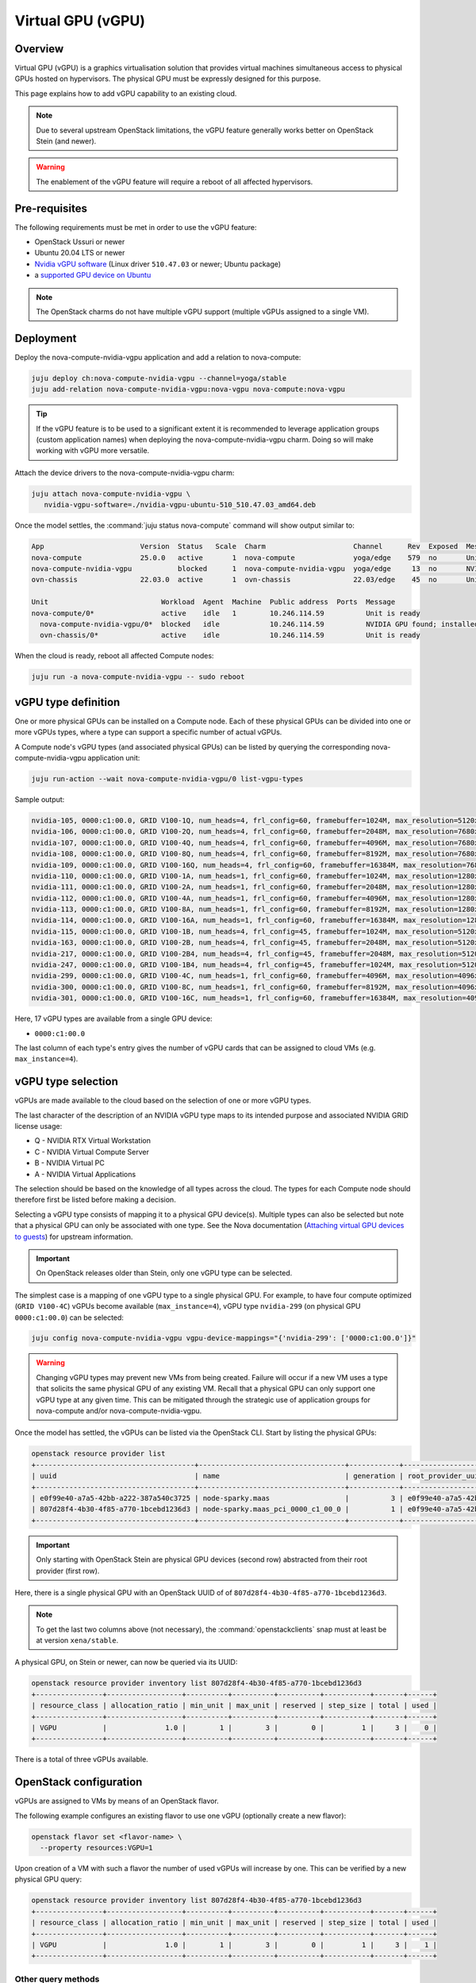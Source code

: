 ==================
Virtual GPU (vGPU)
==================

Overview
--------

Virtual GPU (vGPU) is a graphics virtualisation solution that provides virtual
machines simultaneous access to physical GPUs hosted on hypervisors. The
physical GPU must be expressly designed for this purpose.

This page explains how to add vGPU capability to an existing cloud.

.. note::

   Due to several upstream OpenStack limitations, the vGPU feature generally
   works better on OpenStack Stein (and newer).

.. warning::

   The enablement of the vGPU feature will require a reboot of all affected
   hypervisors.

Pre-requisites
--------------

The following requirements must be met in order to use the vGPU feature:

* OpenStack Ussuri or newer
* Ubuntu 20.04 LTS or newer
* `Nvidia vGPU software`_ (Linux driver ``510.47.03`` or newer; Ubuntu package)
* a `supported GPU device on Ubuntu`_

.. note::

   The OpenStack charms do not have multiple vGPU support (multiple vGPUs
   assigned to a single VM).

Deployment
----------

Deploy the nova-compute-nvidia-vgpu application and add a relation to
nova-compute:

.. code-block:: none

   juju deploy ch:nova-compute-nvidia-vgpu --channel=yoga/stable
   juju add-relation nova-compute-nvidia-vgpu:nova-vgpu nova-compute:nova-vgpu

.. tip::

   If the vGPU feature is to be used to a significant extent it is recommended
   to leverage application groups (custom application names) when deploying the
   nova-compute-nvidia-vgpu charm. Doing so will make working with vGPU more
   versatile.

Attach the device drivers to the nova-compute-nvidia-vgpu charm:

.. code-block:: none

   juju attach nova-compute-nvidia-vgpu \
      nvidia-vgpu-software=./nvidia-vgpu-ubuntu-510_510.47.03_amd64.deb

Once the model settles, the :command:`juju status nova-compute` command will
show output similar to:

.. code-block:: console

   App                       Version  Status   Scale  Charm                     Channel      Rev  Exposed  Message
   nova-compute              25.0.0   active       1  nova-compute              yoga/edge    579  no       Unit is ready
   nova-compute-nvidia-vgpu           blocked      1  nova-compute-nvidia-vgpu  yoga/edge     13  no       NVIDIA GPU found; installed NVIDIA software: 510.47.03; reboot required?
   ovn-chassis               22.03.0  active       1  ovn-chassis               22.03/edge    45  no       Unit is ready

   Unit                           Workload  Agent  Machine  Public address  Ports  Message
   nova-compute/0*                active    idle   1        10.246.114.59          Unit is ready
     nova-compute-nvidia-vgpu/0*  blocked   idle            10.246.114.59          NVIDIA GPU found; installed NVIDIA software: 510.47.03; reboot required?
     ovn-chassis/0*               active    idle            10.246.114.59          Unit is ready

When the cloud is ready, reboot all affected Compute nodes:

.. code-block:: none

   juju run -a nova-compute-nvidia-vgpu -- sudo reboot

vGPU type definition
--------------------

One or more physical GPUs can be installed on a Compute node. Each of these
physical GPUs can be divided into one or more vGPUs types, where a type can
support a specific number of actual vGPUs.

A Compute node's vGPU types (and associated physical GPUs) can be listed by
querying the corresponding nova-compute-nvidia-vgpu application unit:

.. code-block:: none

   juju run-action --wait nova-compute-nvidia-vgpu/0 list-vgpu-types

Sample output:

.. code-block:: console

   nvidia-105, 0000:c1:00.0, GRID V100-1Q, num_heads=4, frl_config=60, framebuffer=1024M, max_resolution=5120x2880, max_instance=16
   nvidia-106, 0000:c1:00.0, GRID V100-2Q, num_heads=4, frl_config=60, framebuffer=2048M, max_resolution=7680x4320, max_instance=8
   nvidia-107, 0000:c1:00.0, GRID V100-4Q, num_heads=4, frl_config=60, framebuffer=4096M, max_resolution=7680x4320, max_instance=4
   nvidia-108, 0000:c1:00.0, GRID V100-8Q, num_heads=4, frl_config=60, framebuffer=8192M, max_resolution=7680x4320, max_instance=2
   nvidia-109, 0000:c1:00.0, GRID V100-16Q, num_heads=4, frl_config=60, framebuffer=16384M, max_resolution=7680x4320, max_instance=1
   nvidia-110, 0000:c1:00.0, GRID V100-1A, num_heads=1, frl_config=60, framebuffer=1024M, max_resolution=1280x1024, max_instance=16
   nvidia-111, 0000:c1:00.0, GRID V100-2A, num_heads=1, frl_config=60, framebuffer=2048M, max_resolution=1280x1024, max_instance=8
   nvidia-112, 0000:c1:00.0, GRID V100-4A, num_heads=1, frl_config=60, framebuffer=4096M, max_resolution=1280x1024, max_instance=4
   nvidia-113, 0000:c1:00.0, GRID V100-8A, num_heads=1, frl_config=60, framebuffer=8192M, max_resolution=1280x1024, max_instance=2
   nvidia-114, 0000:c1:00.0, GRID V100-16A, num_heads=1, frl_config=60, framebuffer=16384M, max_resolution=1280x1024, max_instance=1
   nvidia-115, 0000:c1:00.0, GRID V100-1B, num_heads=4, frl_config=45, framebuffer=1024M, max_resolution=5120x2880, max_instance=16
   nvidia-163, 0000:c1:00.0, GRID V100-2B, num_heads=4, frl_config=45, framebuffer=2048M, max_resolution=5120x2880, max_instance=8
   nvidia-217, 0000:c1:00.0, GRID V100-2B4, num_heads=4, frl_config=45, framebuffer=2048M, max_resolution=5120x2880, max_instance=8
   nvidia-247, 0000:c1:00.0, GRID V100-1B4, num_heads=4, frl_config=45, framebuffer=1024M, max_resolution=5120x2880, max_instance=16
   nvidia-299, 0000:c1:00.0, GRID V100-4C, num_heads=1, frl_config=60, framebuffer=4096M, max_resolution=4096x2160, max_instance=4
   nvidia-300, 0000:c1:00.0, GRID V100-8C, num_heads=1, frl_config=60, framebuffer=8192M, max_resolution=4096x2160, max_instance=2
   nvidia-301, 0000:c1:00.0, GRID V100-16C, num_heads=1, frl_config=60, framebuffer=16384M, max_resolution=4096x2160, max_instance=1

Here, 17 vGPU types are available from a single GPU device:

* ``0000:c1:00.0``

The last column of each type's entry gives the number of vGPU cards that can be
assigned to cloud VMs (e.g. ``max_instance=4``).

vGPU type selection
-------------------

vGPUs are made available to the cloud based on the selection of one or more
vGPU types.

The last character of the description of an NVIDIA vGPU type maps to its
intended purpose and associated NVIDIA GRID license usage:

* Q - NVIDIA RTX Virtual Workstation
* C - NVIDIA Virtual Compute Server
* B - NVIDIA Virtual PC
* A - NVIDIA Virtual Applications

The selection should be based on the knowledge of all types across the cloud.
The types for each Compute node should therefore first be listed before making
a decision.

Selecting a vGPU type consists of mapping it to a physical GPU device(s).
Multiple types can also be selected but note that a physical GPU can only be
associated with one type. See the Nova documentation (`Attaching virtual GPU
devices to guests`_) for upstream information.

.. important::

   On OpenStack releases older than Stein, only one vGPU type can be selected.

The simplest case is a mapping of one vGPU type to a single physical GPU. For
example, to have four compute optimized (``GRID V100-4C``) vGPUs become
available (``max_instance=4``), vGPU type ``nvidia-299`` (on physical GPU
``0000:c1:00.0``) can be selected:

.. code-block:: none

   juju config nova-compute-nvidia-vgpu vgpu-device-mappings="{'nvidia-299': ['0000:c1:00.0']}"

.. warning::

   Changing vGPU types may prevent new VMs from being created. Failure will
   occur if a new VM uses a type that solicits the same physical GPU of any
   existing VM. Recall that a physical GPU can only support one vGPU type at
   any given time. This can be mitigated through the strategic use of
   application groups for nova-compute and/or nova-compute-nvidia-vgpu.

Once the model has settled, the vGPUs can be listed via the OpenStack CLI.
Start by listing the physical GPUs:

.. code-block:: none

   openstack resource provider list
   +--------------------------------------+-----------------------------------+------------+--------------------------------------+--------------------------------------+
   | uuid                                 | name                              | generation | root_provider_uuid                   | parent_provider_uuid                 |
   +--------------------------------------+-----------------------------------+------------+--------------------------------------+--------------------------------------+
   | e0f99e40-a7a5-42bb-a222-387a540c3725 | node-sparky.maas                  |          3 | e0f99e40-a7a5-42bb-a222-387a540c3725 | None                                 |
   | 807d28f4-4b30-4f85-a770-1bcebd1236d3 | node-sparky.maas_pci_0000_c1_00_0 |          1 | e0f99e40-a7a5-42bb-a222-387a540c3725 | e0f99e40-a7a5-42bb-a222-387a540c3725 |
   +--------------------------------------+-----------------------------------+------------+--------------------------------------+--------------------------------------+

.. important::

   Only starting with OpenStack Stein are physical GPU devices (second row)
   abstracted from their root provider (first row).

Here, there is a single physical GPU with an OpenStack UUID of of
``807d28f4-4b30-4f85-a770-1bcebd1236d3``.

.. note::

   To get the last two columns above (not necessary), the
   :command:`openstackclients` snap must at least be at version
   ``xena/stable``.

A physical GPU, on Stein or newer, can now be queried via its UUID:

.. code-block:: none

   openstack resource provider inventory list 807d28f4-4b30-4f85-a770-1bcebd1236d3
   +----------------+------------------+----------+----------+----------+-----------+-------+------+
   | resource_class | allocation_ratio | min_unit | max_unit | reserved | step_size | total | used |
   +----------------+------------------+----------+----------+----------+-----------+-------+------+
   | VGPU           |              1.0 |        1 |        3 |        0 |         1 |     3 |    0 |
   +----------------+------------------+----------+----------+----------+-----------+-------+------+

There is a total of three vGPUs available.

OpenStack configuration
-----------------------

vGPUs are assigned to VMs by means of an OpenStack flavor.

The following example configures an existing flavor to use one vGPU (optionally
create a new flavor):

.. code-block:: none

   openstack flavor set <flavor-name> \
     --property resources:VGPU=1

Upon creation of a VM with such a flavor the number of used vGPUs will increase
by one. This can be verified by a new physical GPU query:

.. code-block:: none

   openstack resource provider inventory list 807d28f4-4b30-4f85-a770-1bcebd1236d3
   +----------------+------------------+----------+----------+----------+-----------+-------+------+
   | resource_class | allocation_ratio | min_unit | max_unit | reserved | step_size | total | used |
   +----------------+------------------+----------+----------+----------+-----------+-------+------+
   | VGPU           |              1.0 |        1 |        3 |        0 |         1 |     3 |    1 |
   +----------------+------------------+----------+----------+----------+-----------+-------+------+

Other query methods
~~~~~~~~~~~~~~~~~~~

An individual VM can be queried for vGPU information:

.. code-block:: none

   openstack resource provider allocation show <vm-uuid>

On the associated hypervisor, at the libvirt level, the XML definition of the
VM (:command:`virsh dumpxml <domain>`) will contain a ``hostdev`` stanza that
represents the vGPU card:

.. code-block:: console

   <hostdev mode='subsystem' type='mdev' managed='no' model='vfio-pci' display='off'>
     <source>
       <address uuid='b2107403-110c-45b0-af87-32cc91597b8a'/>
     </source>
     <alias name='hostdev0'/>
     <address type='pci' domain='0x0000' bus='0x00' slot='0x04' function='0x0'/>
   </hostdev>

On the VM itself the card can be exposed via the :command:`lspci` command:

.. code-block:: console

   00:04.0 VGA compatible controller: NVIDIA Corporation TU102GL [Quadro RTX 6000/8000] (rev a1) (prog-if 00 [VGA controller])
           Subsystem: NVIDIA Corporation TU102GL [Quadro RTX 6000/8000]
           Physical Slot: 4
           Flags: fast devsel, IRQ 11
           Memory at fc000000 (32-bit, non-prefetchable) [size=16M]
           Memory at e0000000 (64-bit, prefetchable) [size=256M]
           Memory at fa000000 (64-bit, non-prefetchable) [size=32M]
           Expansion ROM at 000c0000 [virtual] [disabled] [size=128K]
           Capabilities: [d0] Vendor Specific Information: Len=1b <?>
           Capabilities: [68] MSI: Enable- Count=1/1 Maskable- 64bit+
           Kernel modules: nvidiafb

Targeting specific vGPU types
~~~~~~~~~~~~~~~~~~~~~~~~~~~~~

For Compute nodes that are associated with multiple vGPU types it may be useful
to state what type a VM should use. This is ultimately specified via a physical
GPU since the latter is always mapped to a single vGPU type. It is achieved by
means of a Placement trait.

.. note::

   A trait is a hardware constraint that is used by the cloud's scheduler (see
   upstream documentation: `Placement API`_).

Do this by creating a trait and allocating it to a physical GPU:

.. code-block:: none

   openstack --os-placement-api-version 1.6 trait create CUSTOM_NVIDIA_442
   openstack --os-placement-api-version 1.6 resource provider trait set --trait CUSTOM_NVIDIA_442 807d28f4-4b30-4f85-a770-1bcebd1236d3

.. important::

   On releases older than Stein, since the UUID of a physical GPU is not
   available, a trait cannot be created.

The following example configures an existing flavor to require the
'CUSTOM_NVIDIA_442' trait (optionally create a new flavor):

.. code-block:: none

   openstack flavor set <flavor-name> \
     --property resources:VGPU=1 \
     --property trait:CUSTOM_NVIDIA_442=required

.. LINKS
.. _Nvidia vGPU software: https://docs.nvidia.com/grid/index.html
.. _supported GPU device on Ubuntu: https://docs.nvidia.com/grid/14.0/grid-vgpu-release-notes-ubuntu/index.html#hardware-configuration
.. _Attaching virtual GPU devices to guests: https://docs.openstack.org/nova/latest/admin/virtual-gpu.html
.. _Placement API: https://docs.openstack.org/api-ref/placement/#traits
